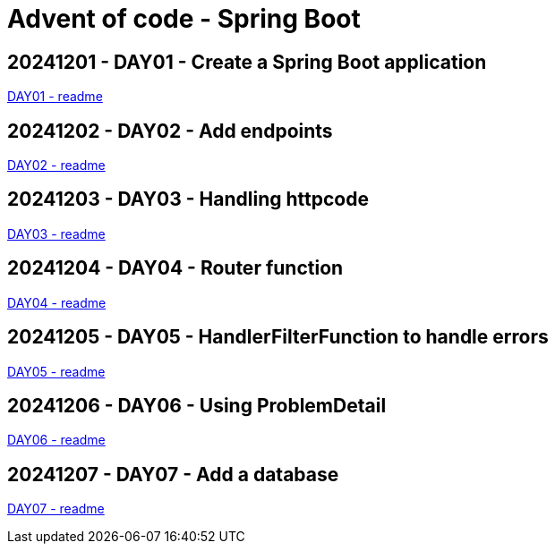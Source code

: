 = Advent of code - Spring Boot

== 20241201 - DAY01 - Create a Spring Boot application

link:./20241201/readme.asciidoc[DAY01 - readme]

== 20241202 - DAY02 - Add endpoints

link:./20241202/readme.asciidoc[DAY02 - readme]

== 20241203 - DAY03 - Handling httpcode

link:./20241203/readme.asciidoc[DAY03 - readme]

== 20241204 - DAY04 - Router function

link:./20241204/readme.asciidoc[DAY04 - readme]

== 20241205 - DAY05 - HandlerFilterFunction to handle errors

link:./20241205/readme.asciidoc[DAY05 - readme]

== 20241206 - DAY06 - Using ProblemDetail

link:./20241206/readme.asciidoc[DAY06 - readme]

== 20241207 - DAY07 - Add a database

link:./20241207/readme.asciidoc[DAY07 - readme]

